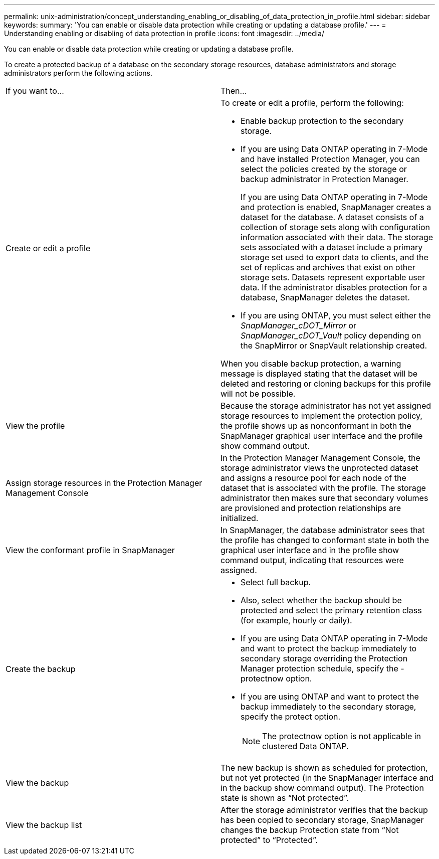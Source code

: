 ---
permalink: unix-administration/concept_understanding_enabling_or_disabling_of_data_protection_in_profile.html
sidebar: sidebar
keywords: 
summary: 'You can enable or disable data protection while creating or updating a database profile.'
---
= Understanding enabling or disabling of data protection in profile
:icons: font
:imagesdir: ../media/

[.lead]
You can enable or disable data protection while creating or updating a database profile.

To create a protected backup of a database on the secondary storage resources, database administrators and storage administrators perform the following actions.

|===
| If you want to...| Then...
a|
Create or edit a profile
a|
To create or edit a profile, perform the following:

* Enable backup protection to the secondary storage.
* If you are using Data ONTAP operating in 7-Mode and have installed Protection Manager, you can select the policies created by the storage or backup administrator in Protection Manager.
+
If you are using Data ONTAP operating in 7-Mode and protection is enabled, SnapManager creates a dataset for the database. A dataset consists of a collection of storage sets along with configuration information associated with their data. The storage sets associated with a dataset include a primary storage set used to export data to clients, and the set of replicas and archives that exist on other storage sets. Datasets represent exportable user data. If the administrator disables protection for a database, SnapManager deletes the dataset.

* If you are using ONTAP, you must select either the _SnapManager_cDOT_Mirror_ or _SnapManager_cDOT_Vault_ policy depending on the SnapMirror or SnapVault relationship created.

When you disable backup protection, a warning message is displayed stating that the dataset will be deleted and restoring or cloning backups for this profile will not be possible.

a|
View the profile
a|
Because the storage administrator has not yet assigned storage resources to implement the protection policy, the profile shows up as nonconformant in both the SnapManager graphical user interface and the profile show command output.
a|
Assign storage resources in the Protection Manager Management Console
a|
In the Protection Manager Management Console, the storage administrator views the unprotected dataset and assigns a resource pool for each node of the dataset that is associated with the profile. The storage administrator then makes sure that secondary volumes are provisioned and protection relationships are initialized.
a|
View the conformant profile in SnapManager
a|
In SnapManager, the database administrator sees that the profile has changed to conformant state in both the graphical user interface and in the profile show command output, indicating that resources were assigned.
a|
Create the backup
a|

* Select full backup.
* Also, select whether the backup should be protected and select the primary retention class (for example, hourly or daily).
* If you are using Data ONTAP operating in 7-Mode and want to protect the backup immediately to secondary storage overriding the Protection Manager protection schedule, specify the -protectnow option.
* If you are using ONTAP and want to protect the backup immediately to the secondary storage, specify the protect option.
+
NOTE: The protectnow option is not applicable in clustered Data ONTAP.

a|
View the backup
a|
The new backup is shown as scheduled for protection, but not yet protected (in the SnapManager interface and in the backup show command output). The Protection state is shown as "`Not protected`".
a|
View the backup list
a|
After the storage administrator verifies that the backup has been copied to secondary storage, SnapManager changes the backup Protection state from "`Not protected`" to "`Protected`".
|===
